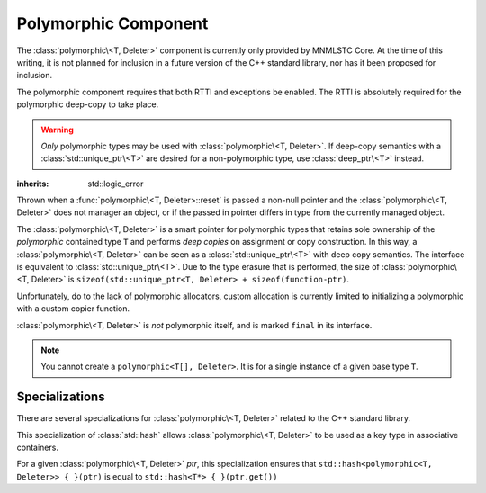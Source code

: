 Polymorphic Component
=====================

.. default-domain:: cpp

The :class:`polymorphic\<T, Deleter>` component is currently only provided by
MNMLSTC Core. At the time of this writing, it is not planned for inclusion in a
future version of the C++ standard library, nor has it been proposed for
inclusion.

The polymorphic component requires that both RTTI and exceptions be enabled.
The RTTI is absolutely required for the polymorphic deep-copy to take place.

.. namespace:: core

.. warning:: *Only* polymorphic types may be used with
   :class:`polymorphic\<T, Deleter>`. If deep-copy semantics with a
   :class:`std::unique_ptr\<T>` are desired for a non-polymorphic type, use
   :class:`deep_ptr\<T>` instead.

.. class:: bad_polymorphic_reset

   :inherits: std::logic_error

   Thrown when a :func:`polymorphic\<T, Deleter>::reset` is passed a non-null
   pointer and the :class:`polymorphic\<T, Deleter>` does not manager an
   object, or if the passed in pointer differs in type from the currently
   managed object.

.. class:: polymorphic<T, Deleter>

   The :class:`polymorphic\<T, Deleter>` is a smart pointer for polymorphic
   types that retains sole ownership of the *polymorphic* contained type ``T``
   and performs *deep copies* on assignment or copy construction. In this way, a
   :class:`polymorphic\<T, Deleter>` can be seen as a
   :class:`std::unique_ptr\<T>` with deep copy semantics. The interface is
   equivalent to :class:`std::unique_ptr\<T>`. Due to the type erasure that is
   performed, the size of :class:`polymorphic\<T, Deleter>` is
   ``sizeof(std::unique_ptr<T, Deleter> + sizeof(function-ptr)``.

   Unfortunately, do to the lack of polymorphic allocators, custom allocation
   is currently limited to initializing a polymorphic with a custom copier
   function.

   :class:`polymorphic\<T, Deleter>` is *not* polymorphic itself, and is marked
   ``final`` in its interface.

   .. note:: You cannot create a ``polymorphic<T[], Deleter>``. It is for a
      single instance of a given base type ``T``.

   .. type:: unique_type

      Represents the :class:`std::unique_ptr\<T, D>` used internally to hold
      the object.

   .. type:: element_type

      A type equal to ``typename unique_type::element_type``

   .. type:: deleter_type

      A type equal to ``typename unique_type::deleter_type``

   .. type:: copier_type

      The type used to represent the copy function used to perform deep copies.
      It has a type signature of: ``unique_type (*)(unique_type const&)``.

   .. type:: pointer

      A type equal to ``typename unique_type::pointer``

   .. function:: explicit polymorphic (U* ptr)

      Takes a derived pointer to a given type *U*. *U* must be a non-abstract
      type, and have :type:`element_type` as a base class within its
      inheritance tree.

   .. function:: polymorphic (U*, deleter_type const&, copier_type)
                 polymorphic (U*, deleter_type&&, copier_type)

      Takes some derived type *U*, and a deleter_type. The copier_type is an
      optional parameter. The rules

   .. function:: explicit polymorphic (std::unique_ptr<U, D>&&, copier_type)

      A unique_ptr of type *U* where *U* is some derived type of
      :type:`element_type` and a copier function that can properly handle the
      deep copy is permitted. If no copier is provided, one will be provided
      that uses the :type:`std::unique_ptr<U, D>::element_type` as the type
      to cast to.

   .. function:: polymorphic(polymorphic const& that)

      Performs a deep copy with the object managed by ``that``, if such
      an object exists.

   .. function:: polymorphic (polymorphic&& that)

      Moves ``that``'s pointer and copier into ``*this``, and then sets
      the copier to a null copier.

   .. function:: polymorphic () noexcept

      The default constructor for a :class:`polymorphic\<T, Deleter>` will
      place it into a state such that ``bool(polymorphic<T, Deleter> { })``
      will return true.

   .. function:: operator = (std::unique_ptr<U, D>&& ptr)

      Calls ``polymorphic<T, Deleter> { std::move(ptr) }.swap(*this)``

      :returns: ``*this``

   .. function:: operator = (polymorphic<T, Deleter>&& that) noexcept

      Calls ``polymorphic<T, Deleter> { std::move(that) }.swap(*this)``

      :returns: ``*this``

   .. function:: operator = (polymorphic<T, Deleter> const& that)

      Performs a deep copy with the object managed by ``that``, if such
      an object exists.

      :returns: ``*this``

   .. function:: pointer release () noexcept

      Releases the ownership of managed object, if any such object exists.
      Any calls to :func:`polymorphic\<T, Deleter>::get` will return
      ``nullptr`` after this call.

      :returns: pointer to the managed object or ``nullptr`` if there was no
                internal object.

   .. function:: void reset (pointer ptr = nullptr)

      Replaces the managed object. Performs the following actions (these
      differ from the order of operations followed by ``std::unique_ptr``).

      * If the incoming pointer is ``nullptr``, the order of operations
        follows those performed by ``std::unique_ptr``, along with the value
        returned by :func:`polymorphic\<T, Deleter>::get_copier` being set to
        a null copier.
      * If the incoming pointer is *not* ``nullptr``, and there is no
        managed object, a :class:`bad_polymorphic_reset` exception is thrown.
      * If the incoming pointer is *not* ``nullptr``, a ``typeid`` comparison
        between the managed object and the incoming pointer is performed.
        If the ``std::type_info`` returned from both is not identical,
        a :class:`bad_polymorphic_reset` is thrown.
        If the ``std::type_info`` is identical, the order of operations
        follows those performed by ``std::unique_ptr``.

   .. function:: void swap (polymorphic<T, Deleter>& that) noexcept

      Performs a ``std::swap`` with the managed object and the copier function.

   .. function:: pointer get () const noexcept

      :returns: A pointer to the managed object, or ``nullptr`` if no such
                object exists.

   .. function:: deleter_type const& get_deleter () const noexcept
                 deleter_type& get_deleter () noexcept

      :returns: The deleter object used for destruction of the managed object.

   .. function:: copier_type const& get_copier () const noexcept
                 copier_type& get_copier () noexcept

      :returns: The function pointer used for copying the managed object.

   .. function:: operator bool () const noexcept

      .. note:: Due to a limitation with Sphinx-doc, the signature above does
         not allow for 'explicit operators'. ``operator bool`` is marked
         explicit in the :class:`polymorphic\<T, Deleter>` interface.

      :returns: Whether ``*this`` owns an object

   .. function:: element_type& operator * () const

      :returns: An lvalue reference to the object owned by ``*this``.

   .. function:: pointer operator -> () const noexcept

      :returns: a pointer to the object owned by ``*this``.

.. function:: auto default_poly_copier<T, D, U>(std::unique_ptr<T, D> const&)

   This function is used as the default copier when assigning a value or
   unique_ptr to a :class:`polymorphic\<T, Deleter>`. It will perform a deep
   copy with a call to :func:`make_unique<T>`, with type *U* and dynamic_cast
   the stored pointer of T into U as it performs the assignment. The
   :type:`deleter_type` of the given unique_ptr will *also* be copied.

   :returns: :class:`std::unique_ptr\<T, D>`

.. function:: polymorphic<T> make_polymorphic<T, U>(args)

   :func:`make_polymorphic\<T, U>` is provided to supplement the
   ``std::make_shared<T>`` and :func:`make_unique\<T>` functions.
   
   :param args: Variadic template arguments with which to construct
                a U
   :type args: Args&&...
   :returns: :class:`polymorphic\<T, Deleter>`

.. function:: bool operator == (polymorphic<T, D> const&, nullptr_t) noexcept
              bool operator != (polymorphic<T, D> const&, nullptr_t) noexcept
              bool operator >= (polymorphic<T, D> const&, nullptr_t) noexcept
              bool operator <= (polymorphic<T, D> const&, nullptr_t) noexcept
              bool operator >(polymorphic<T, D> const&, nullptr_t) noexcept
              bool operator <(polymorphic<T, D> const&, nullptr_t) noexcept
              bool operator == (nullptr_t, polymorphic<T, D> const&) noexcept
              bool operator != (nullptr_t, polymorphic<T, D> const&) noexcept
              bool operator >= (nullptr_t, polymorphic<T, D> const&) noexcept
              bool operator <= (nullptr_t, polymorphic<T, D> const&) noexcept
              bool operator >(nullptr_t, polymorphic<T, D> const&) noexcept
              bool operator <(nullptr_t, polymorphic<T, D> const&) noexcept

   :returns: The result of comparing :func:`polymorphic<T, Deleter>::get` and
             ``nullptr`` with the given operator.


Specializations
---------------

There are several specializations for :class:`polymorphic\<T, Deleter>` related
to the C++ standard library.

.. class:: std::hash<polymorphic<T, Deleter>>

   This specialization of :class:`std::hash` allows
   :class:`polymorphic\<T, Deleter>` to be used as a key type in associative
   containers.

   For a given :class:`polymorphic\<T, Deleter>` *ptr*, this specialization
   ensures that ``std::hash<polymorphic<T, Deleter>> { }(ptr)`` is equal to
   ``std::hash<T*> { }(ptr.get())``

.. function:: void std::swap<T>(polymorphic<T>& lhs, polymorphic<T>& rhs)

   A specialization of ``std::swap`` that calls
   :func:`polymorphic<T, Deleter>::swap`.


